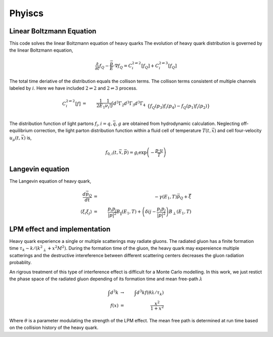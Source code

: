 Phyiscs
=============================================

Linear Boltzmann Equation
---------------------------------------------

This code solves the linear Boltzmann equation of heavy quarks
The evolution of heavy quark distribution is governed by the linear Boltzmann equation,

.. math::
  \frac{\partial}{\partial t}f_Q - \frac{\vec{p}}{E}\cdot\nabla f_Q  = C_i^{2\rightleftharpoons 2}[f_Q] + C_i^{2\rightleftharpoons 3}[f_Q]

The total time deriative of the distribution equals the collison terms. The collison terms consistent of multiple channels labeled by :math:`i`. Here we have included :math:`2\rightleftharpoons 2` and :math:`2\rightleftharpoons 3` process.

.. math::
  C_i^{2 \rightleftharpoons 2}[f] &=& \frac{1}{2E_1}\frac{1}{\nu_i !} \int d^3 \Gamma_2 d^3 \Gamma_3 d^3 \Gamma_4 
  \\&& \{f_Q(p_3)f_i(p_4)-f_Q(p_1)f_i(p_2)\}  
  \\&& {(2\pi)}^4\delta^{(4)}(p_1 + p_2 - p_3 - p_4)  |M_{Q+i \rightleftharpoons Q+i}|^2 
  \\
  C_i^{2 \rightleftharpoons 3}[f] &=& \frac{1}{2E_1}\frac{1}{\nu_i !} \int d^3 \Gamma_2 d^3 \Gamma_3 d^3 \Gamma_4 d^3 \Gamma_k 
  \\&& \{f_Q(p_3)f_i(p_4)f_g(k)-f_Q(p_1)f_i(p_2)\} 
  \\&& {(2\pi)}^4\delta^{(4)}(p_1 + p_2 - p_3 - p_4 - k)|M_{Q+i \rightleftharpoons Q+i+g}|^2.

The distribution function of light partons :math:`f_i, i=q, \bar{q}, g` are obtained from hydrodynamic calculation. 
Neglecting off-equilibrium correction, the light parton distribution function within a fluid cell of temperature :math:`T(t, \vec{x})` and cell four-velocity :math:`u_\mu(t, \vec{x})` is,

.. math::
  f_{0,i}(t, \vec{x}, \vec{p}) = g_i \exp\left(-\frac{p\cdot u}{T}\right)


Langevin equation
----------------------------------------------

The Langevin equation of heavy quark,

.. math::
  \frac{d \vec{p}_Q}{dt} &=& -\gamma(E_1, T)\vec{p}_Q + \vec{\xi}	\\
  \langle \xi_i \xi_j \rangle &=& \frac{p_i p_j}{|p|^2}B_{\|}(E_1, T) + \left(\delta{ij}-\frac{p_i p_j}{|p|^2}\right)B_{\perp}(E_1, T)
  
LPM effect and implementation
---------------------------------------------

Heavy quark experience a single or multiple scatterings may radiate gluons. 
The radiated gluon has a finite formation time :math:`\tau_k \sim k/({k^2}_\perp+x^2 M^2)`. During the formation time of the gluon, the heavy quark may expereience multiple scatterings and the destructive intereference between different scattering centers decreases the gluon radiation probablity.

An rigrous treatment of this type of interference effect is difficult for a Monte Carlo modelling. In this work, we just restict the phase space of the radiated gluon depending of its formation time and mean free-path :math:`\lambda`

.. math::
  \int d^3 k &\rightarrow& \int d^3 k f(\theta\lambda/\tau_k)	\\
  f(x) &=& \frac{x^2}{1+x^2}

Where :math:`\theta` is a parameter modulating the strength of the LPM effect. The mean free path is determined at run time based on the collision history of the heavy quark.









